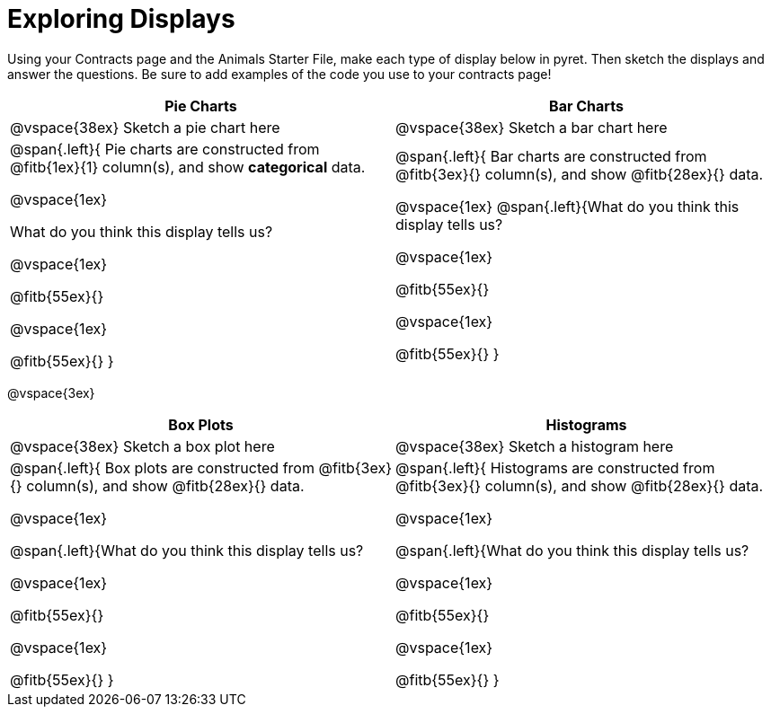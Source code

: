 = Exploring Displays

Using your Contracts page and the Animals Starter File, make each type of display below in pyret. Then sketch the displays and answer the questions. Be sure to add examples of the code you use to your contracts page!

[cols="^1a,^1a",stripes="none",options="header"]
|===
| Pie Charts | Bar Charts
| @vspace{38ex} Sketch a pie chart here | @vspace{38ex} Sketch a bar chart here
| 
--
@span{.left}{
Pie charts are constructed from @fitb{1ex}{1} column(s), and show *categorical* data.

@vspace{1ex}

What do you think this display tells us?

@vspace{1ex}

@fitb{55ex}{}

@vspace{1ex}

@fitb{55ex}{}
}
--

| 
--
@span{.left}{
Bar charts are constructed from @fitb{3ex}{} column(s), and show @fitb{28ex}{} data.

@vspace{1ex}
@span{.left}{What do you think this display tells us?

@vspace{1ex}

@fitb{55ex}{}

@vspace{1ex}

@fitb{55ex}{}
}
--
|===

@vspace{3ex}

[cols="^1a,^1a",stripes="none",options="header"]
|===
| Box Plots | Histograms
| @vspace{38ex} Sketch a box plot here | @vspace{38ex} Sketch a histogram here
| 
--
@span{.left}{
Box plots are constructed from @fitb{3ex}{} column(s), and show @fitb{28ex}{} data.

@vspace{1ex}

@span{.left}{What do you think this display tells us?

@vspace{1ex}

@fitb{55ex}{}

@vspace{1ex}

@fitb{55ex}{}
}
--

| 
--
@span{.left}{
Histograms are constructed from @fitb{3ex}{} column(s), and show @fitb{28ex}{} data.

@vspace{1ex}

@span{.left}{What do you think this display tells us?

@vspace{1ex}

@fitb{55ex}{}

@vspace{1ex}

@fitb{55ex}{}
}
--
|===
